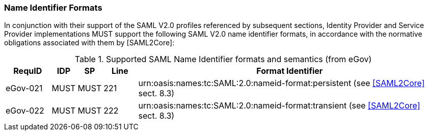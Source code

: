 === Name Identifier Formats
In conjunction with their support of the SAML V2.0 profiles referenced by subsequent sections, Identity Provider and Service Provider implementations MUST support the following SAML V2.0 name identifier formats, in accordance with the normative obligations associated with them by [SAML2Core]:

.Supported SAML Name Identifier formats and semantics (from eGov)
[width="100%", cols="4,2,2,3,27", options="header"]
|====================
| RequID   | IDP  | SP   | Line| Format Identifier
| eGov-021 | MUST | MUST | 221 | urn:oasis:names:tc:SAML:2.0:nameid-format:persistent (see <<SAML2Core>> sect. 8.3)
| eGov-022 | MUST | MUST | 222 | urn:oasis:names:tc:SAML:2.0:nameid-format:transient (see <<SAML2Core>> sect. 8.3)    
|====================
